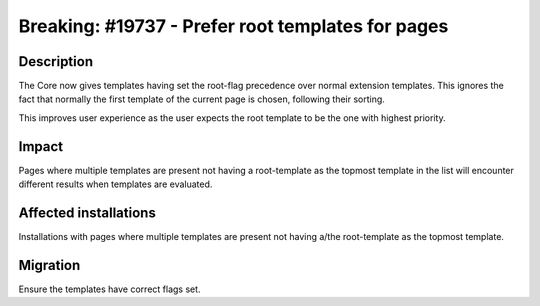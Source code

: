 ==================================================
Breaking: #19737 - Prefer root templates for pages
==================================================

Description
===========

The Core now gives templates having set the root-flag precedence over normal extension templates.
This ignores the fact that normally the first template of the current page is chosen, following their sorting.

This improves user experience as the user expects the root template to be the one with highest priority.

Impact
======

Pages where multiple templates are present not having a root-template as the topmost template
in the list will encounter different results when templates are evaluated.

Affected installations
======================

Installations with pages where multiple templates are present not having a/the root-template as the topmost template.

Migration
=========

Ensure the templates have correct flags set.
